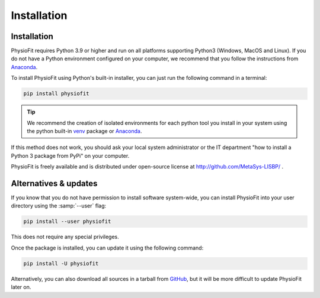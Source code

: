 Installation
============

Installation
-----------------

PhysioFit requires Python 3.9 or higher and run on all platforms supporting Python3 (Windows, MacOS and Linux).
If you do not have a Python environment configured on your computer, we recommend that you follow the instructions
from `Anaconda <https://www.anaconda.com/download/>`_.

To install PhysioFit using Python's built-in installer, you can just run the following command in a terminal:

.. code-block:: bash

    pip install physiofit

.. tip::  We recommend the creation of isolated environments for each python tool you install in your system using the python built-in `venv <https://docs.python.org/3/library/venv.html>`_ package or `Anaconda <https://www.anaconda.com/products/individual>`_.

If this method does not work, you should ask your local system administrator or
the IT department "how to install a Python 3 package from PyPi" on your computer.

PhysioFit is freely available and is distributed under open-source license at http://github.com/MetaSys-LISBP/ .


Alternatives & updates
----------------------

If you know that you do not have permission to install software system-wide, you can install PhysioFit into your user directory using the :samp:`--user` flag:

.. code-block::

    pip install --user physiofit

This does not require any special privileges.

Once the package is installed, you can update it using the following command:

.. code-block::

    pip install -U physiofit

Alternatively, you can also download all sources in a tarball from `GitHub <https://github.com/MetaSys-LISBP/PhysioFit>`_,
but it will be more difficult to update PhysioFit later on.

